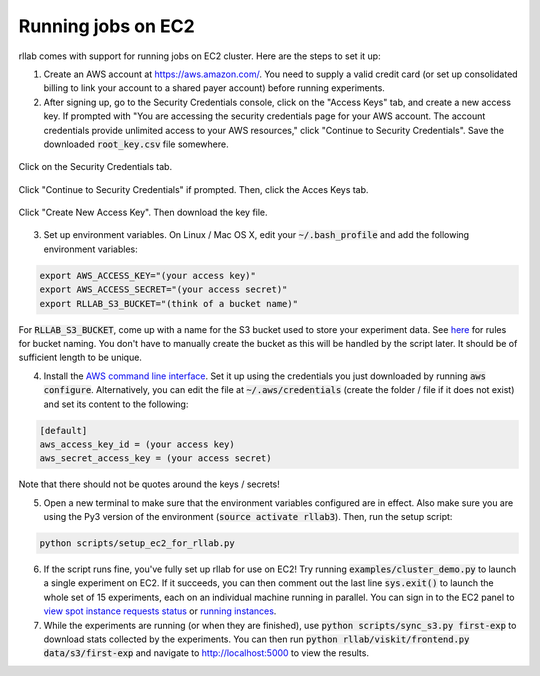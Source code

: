.. _cluster:


===================
Running jobs on EC2
===================

rllab comes with support for running jobs on EC2 cluster. Here are the steps to set it up:

1. Create an AWS account at `https://aws.amazon.com/ <https://aws.amazon.com/>`_. You need to supply a valid credit card (or set up consolidated billing to link your account to a shared payer account) before running experiments.
   
2. After signing up, go to the Security Credentials console, click on the "Access Keys" tab, and create a new access key. If prompted with "You are accessing the security credentials page for your AWS account. The account credentials provide unlimited access to your AWS resources," click "Continue to Security Credentials". Save the downloaded :code:`root_key.csv` file somewhere.  

.. figure:: cluster_1.png
    :align: center

    Click on the Security Credentials tab.

.. figure:: cluster_2.png
    :align: center

    Click "Continue to Security Credentials" if prompted. Then, click the Acces Keys tab.

.. figure:: cluster_3.png
    :align: center

    Click "Create New Access Key". Then download the key file.

3. Set up environment variables. On Linux / Mac OS X, edit your :code:`~/.bash_profile` and add the following environment variables:

.. code-block:: bash

    export AWS_ACCESS_KEY="(your access key)"
    export AWS_ACCESS_SECRET="(your access secret)"
    export RLLAB_S3_BUCKET="(think of a bucket name)"

For :code:`RLLAB_S3_BUCKET`, come up with a name for the S3 bucket used to store your experiment data. See `here <https://docs.aws.amazon.com/AmazonS3/latest/dev/BucketRestrictions.html>`_ for rules for bucket naming. You don't have to manually create the bucket as this will be handled by the script later. It should be of sufficient length to be unique.

4. Install the `AWS command line interface <https://aws.amazon.com/cli/>`_. Set it up using the credentials you just downloaded by running :code:`aws configure`. Alternatively, you can edit the file at :code:`~/.aws/credentials` (create the folder / file if it does not exist) and set its content to the following:


.. code-block:: bash

    [default]
    aws_access_key_id = (your access key)
    aws_secret_access_key = (your access secret)

Note that there should not be quotes around the keys / secrets!

5. Open a new terminal to make sure that the environment variables configured are in effect. Also make sure you are using the Py3 version of the environment (:code:`source activate rllab3`). Then, run the setup script:

.. code-block:: bash

    python scripts/setup_ec2_for_rllab.py

6. If the script runs fine, you've fully set up rllab for use on EC2! Try running :code:`examples/cluster_demo.py` to launch a single experiment on EC2. If it succeeds, you can then comment out the last line :code:`sys.exit()` to launch the whole set of 15 experiments, each on an individual machine running in parallel. You can sign in to the EC2 panel to `view spot instance requests status <https://us-west-1.console.aws.amazon.com/ec2sp/v1/spot/home?region=us-west-1>`_ or `running instances <https://us-west-1.console.aws.amazon.com/ec2/v2/home?region=us-west-1#Instances:sort=desc:instanceId>`_.

7. While the experiments are running (or when they are finished), use :code:`python scripts/sync_s3.py first-exp` to download stats collected by the experiments. You can then run :code:`python rllab/viskit/frontend.py data/s3/first-exp` and navigate to `http://localhost:5000 <http://localhost:5000>`_ to view the results.
